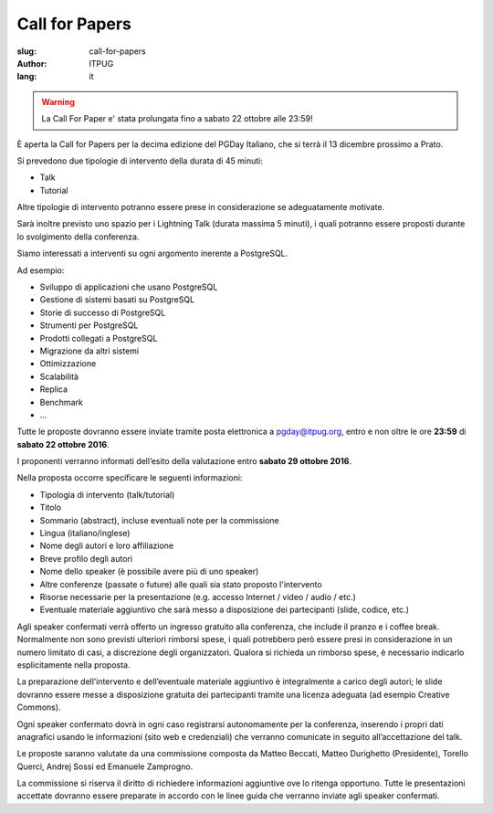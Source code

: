 Call for Papers
###############

:slug: call-for-papers
:author: ITPUG
:lang: it

.. warning::
    La Call For Paper e' stata prolungata fino a sabato 22 ottobre alle 23:59!

È aperta la Call for Papers per la decima edizione del
PGDay Italiano, che si terrà il 13 dicembre prossimo a Prato.

Si prevedono due tipologie di intervento della durata
di 45 minuti:

* Talk
* Tutorial

Altre tipologie di intervento potranno essere prese in
considerazione se adeguatamente motivate.

Sarà inoltre previsto uno spazio per i Lightning Talk
(durata massima 5 minuti), i quali potranno essere proposti
durante lo svolgimento della conferenza.

Siamo interessati a interventi su ogni argomento inerente
a PostgreSQL.

Ad esempio:

* Sviluppo di applicazioni che usano PostgreSQL
* Gestione di sistemi basati su PostgreSQL
* Storie di successo di PostgreSQL
* Strumenti per PostgreSQL
* Prodotti collegati a PostgreSQL
* Migrazione da altri sistemi
* Ottimizzazione
* Scalabilità
* Replica
* Benchmark
* ...

Tutte le proposte dovranno essere inviate tramite posta
elettronica a pgday@itpug.org, entro e non oltre le ore
**23:59** di **sabato 22 ottobre 2016**.

I proponenti verranno informati dell’esito della valutazione
entro **sabato 29 ottobre 2016**.

Nella proposta occorre specificare le seguenti informazioni:

* Tipologia di intervento (talk/tutorial)
* Titolo
* Sommario (abstract), incluse eventuali note per la commissione
* Lingua (italiano/inglese)
* Nome degli autori e loro affiliazione
* Breve profilo degli autori
* Nome dello speaker (è possibile avere più di uno speaker)
* Altre conferenze (passate o future) alle quali sia stato proposto l'intervento
* Risorse necessarie per la presentazione (e.g. accesso Internet / video / audio / etc.)
* Eventuale materiale aggiuntivo che sarà messo a disposizione dei partecipanti (slide, codice, etc.)

Agli speaker confermati verrà offerto un ingresso gratuito
alla conferenza, che include il pranzo e i coffee break.
Normalmente non sono previsti ulteriori rimborsi spese,
i quali potrebbero però essere presi in considerazione in
un numero limitato di casi, a discrezione degli organizzatori.
Qualora si richieda un rimborso spese, è necessario indicarlo
esplicitamente nella proposta.

La preparazione dell’intervento e dell’eventuale materiale
aggiuntivo è integralmente a carico degli autori;
le slide dovranno essere messe a disposizione gratuita dei
partecipanti tramite una licenza adeguata
(ad esempio Creative Commons).

Ogni speaker confermato dovrà in ogni caso registrarsi
autonomamente per la conferenza, inserendo i propri dati
anagrafici usando le informazioni (sito web e credenziali)
che verranno comunicate in seguito all’accettazione del talk.

Le proposte saranno valutate da una commissione composta da
Matteo Beccati, Matteo Durighetto (Presidente), Torello Querci,
Andrej Sossi ed Emanuele Zamprogno.

La commissione si riserva il diritto di richiedere
informazioni aggiuntive ove lo ritenga opportuno.
Tutte le presentazioni accettate dovranno essere preparate
in accordo con le linee guida che verranno inviate agli
speaker confermati.


